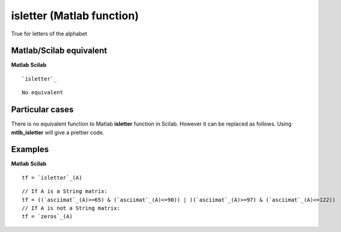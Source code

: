 


isletter (Matlab function)
==========================

True for letters of the alphabet



Matlab/Scilab equivalent
~~~~~~~~~~~~~~~~~~~~~~~~
**Matlab** **Scilab**

::

    `isletter`_



::

    No equivalent




Particular cases
~~~~~~~~~~~~~~~~

There is no equivalent function to Matlab **isletter** function in
Scilab. However it can be replaced as follows. Using **mtlb_isletter**
will give a prettier code.



Examples
~~~~~~~~
**Matlab** **Scilab**

::

    tf = `isletter`_(A)



::

    // If A is a String matrix:
    tf = ((`asciimat`_(A)>=65) & (`asciimat`_(A)<=90)) | ((`asciimat`_(A)>=97) & (`asciimat`_(A)<=122))
    // If A is not a String matrix:
    tf = `zeros`_(A)




